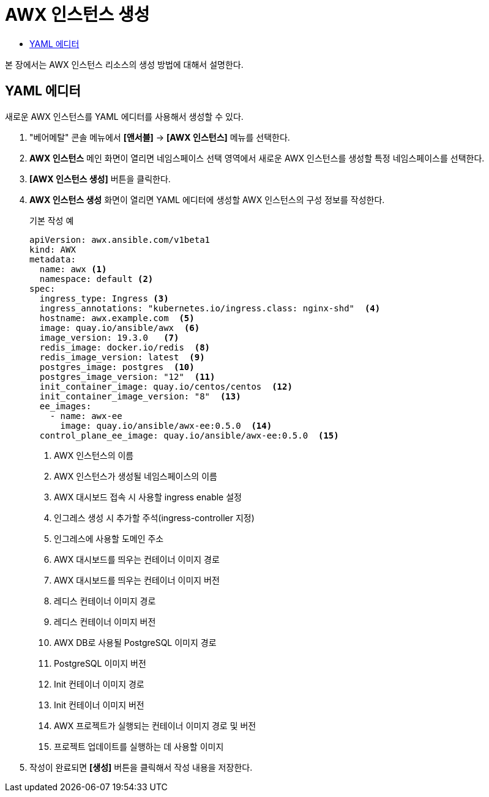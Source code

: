 = AWX 인스턴스 생성
:toc:
:toc-title:

본 장에서는 AWX 인스턴스 리소스의 생성 방법에 대해서 설명한다.

== YAML 에디터

새로운 AWX 인스턴스를 YAML 에디터를 사용해서 생성할 수 있다.

. "베어메탈" 콘솔 메뉴에서 *[앤서블]* -> *[AWX 인스턴스]* 메뉴를 선택한다.
. *AWX 인스턴스* 메인 화면이 열리면 네임스페이스 선택 영역에서 새로운 AWX 인스턴스를 생성할 특정 네임스페이스를 선택한다.
. *[AWX 인스턴스 생성]* 버튼을 클릭한다.
. *AWX 인스턴스 생성* 화면이 열리면 YAML 에디터에 생성할 AWX 인스턴스의 구성 정보를 작성한다.
+
.기본 작성 예
[source,yaml]
----
apiVersion: awx.ansible.com/v1beta1
kind: AWX
metadata:
  name: awx <1>
  namespace: default <2>
spec:
  ingress_type: Ingress <3>
  ingress_annotations: "kubernetes.io/ingress.class: nginx-shd"  <4>
  hostname: awx.example.com  <5>
  image: quay.io/ansible/awx  <6>
  image_version: 19.3.0   <7>
  redis_image: docker.io/redis  <8>
  redis_image_version: latest  <9>
  postgres_image: postgres  <10>
  postgres_image_version: "12"  <11>
  init_container_image: quay.io/centos/centos  <12>
  init_container_image_version: "8"  <13>
  ee_images:  
    - name: awx-ee
      image: quay.io/ansible/awx-ee:0.5.0  <14>
  control_plane_ee_image: quay.io/ansible/awx-ee:0.5.0  <15>
----
+
<1> AWX 인스턴스의 이름
<2> AWX 인스턴스가 생성될 네임스페이스의 이름
<3> AWX 대시보드 접속 시 사용할 ingress enable 설정
<4> 인그레스 생성 시 추가할 주석(ingress-controller 지정)
<5> 인그레스에 사용할 도메인 주소
<6> AWX 대시보드를 띄우는 컨테이너 이미지 경로
<7> AWX 대시보드를 띄우는 컨테이너 이미지 버전
<8> 레디스 컨테이너 이미지 경로
<9> 레디스 컨테이너 이미지 버전
<10> AWX DB로 사용될 PostgreSQL 이미지 경로
<11> PostgreSQL 이미지 버전
<12> Init 컨테이너 이미지 경로
<13> Init 컨테이너 이미지 버전
<14> AWX 프로젝트가 실행되는 컨테이너 이미지 경로 및 버전
<15> 프로젝트 업데이트를 실행하는 데 사용할 이미지

. 작성이 완료되면 *[생성]* 버튼을 클릭해서 작성 내용을 저장한다.